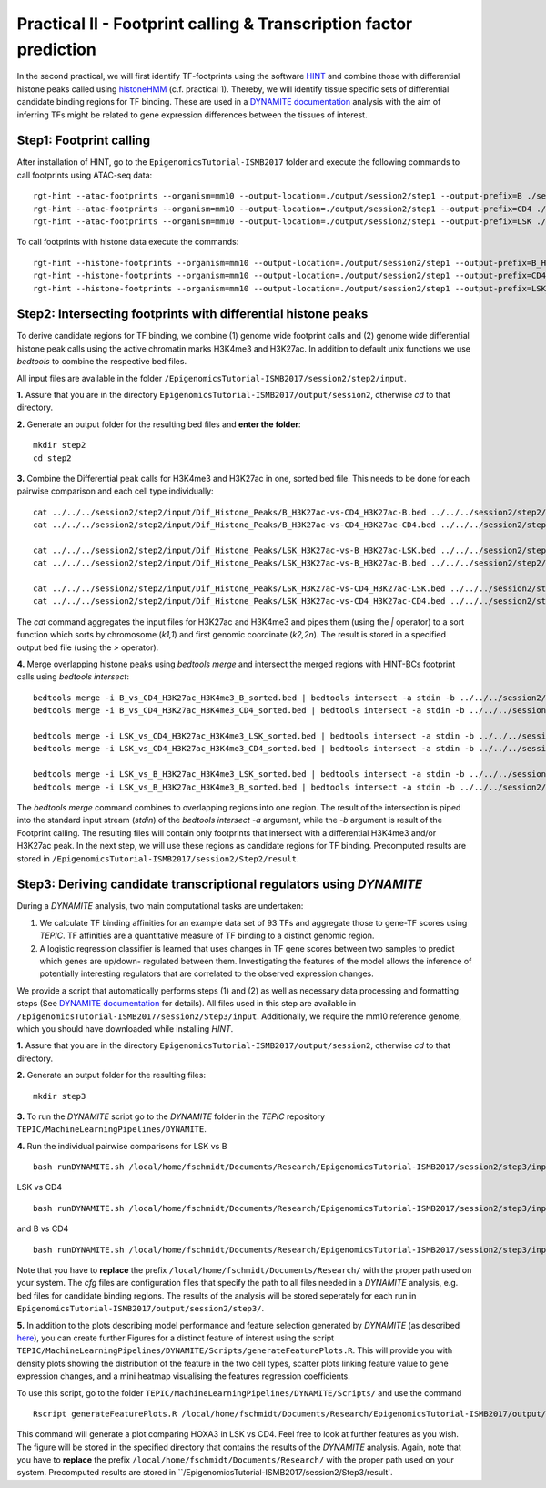 ==================================================================
Practical II - Footprint calling & Transcription factor prediction
==================================================================
In the second practical, we will first identify TF-footprints using the software `HINT <http://github.com/CostaLab/reg-gen>`_ and
combine those with differential histone peaks called using `histoneHMM <http://histonehmm.molgen.mpg.de>`_ (c.f. practical 1).
Thereby, we will identify tissue specific sets of differential candidate binding regions for TF binding. These are used in a 
`DYNAMITE documentation <https://github.com/SchulzLab/TEPIC/blob/master/MachineLearningPipelines/DYNAMITE/README.md>`_ analysis with the aim
of inferring TFs might be related to gene expression differences between the tissues of interest. 

Step1: Footprint calling
-----------------------------------------------

After installation of HINT, go to the ``EpigenomicsTutorial-ISMB2017`` folder and execute the following commands to call footprints using ATAC-seq data:
::
    rgt-hint --atac-footprints --organism=mm10 --output-location=./output/session2/step1 --output-prefix=B ./session2/step1/input/B_ATAC_chr1.bam ./session2/step1/input/B_ATACPeaks_chr1.bed
    rgt-hint --atac-footprints --organism=mm10 --output-location=./output/session2/step1 --output-prefix=CD4 ./session2/step1/input/CD4_ATAC_chr1.bam ./session2/step1/input/CD4_ATACPeaks_chr1.bed
    rgt-hint --atac-footprints --organism=mm10 --output-location=./output/session2/step1 --output-prefix=LSK ./session2/step1/input/LSK_ATAC_chr1.bam ./session2/step1/input/LSK_ATACPeaks_chr1.bed

To call footprints with histone data execute the commands:
::
    rgt-hint --histone-footprints --organism=mm10 --output-location=./output/session2/step1 --output-prefix=B_H3K27Ac_chr1_footprints ./session2/step1/input/B_H3K27Ac_chr1.bam ./session2/step1/input/B_H3K27AcPeaks_chr1.bed
    rgt-hint --histone-footprints --organism=mm10 --output-location=./output/session2/step1 --output-prefix=CD4_H3K27Ac_chr1_footprints ./session2/step1/input/CD4_H3K27Ac_chr1.bam ./session2/step1/input/CD4_H3K27AcPeaks_chr1.bed
    rgt-hint --histone-footprints --organism=mm10 --output-location=./output/session2/step1 --output-prefix=LSK_H3K27Ac_chr1_footprints ./session2/step1/input/LSK_H3K27Ac_chr1.bam ./session2/step1/input/LSK_H3K27AcPeaks_chr1.bed


Step2: Intersecting footprints with differential histone peaks
-----------------------------------------------

To derive candidate regions for TF binding, we combine (1) genome wide footprint calls and (2) genome wide differential histone peak calls using
the active chromatin marks H3K4me3 and H3K27ac. In addition to default unix functions we  use *bedtools* to combine the respective bed files. 

All input files are available in the folder ``/EpigenomicsTutorial-ISMB2017/session2/step2/input``.

**1.** Assure that you are in the directory ``EpigenomicsTutorial-ISMB2017/output/session2``, otherwise *cd* to that directory.

**2.** Generate an output folder for the resulting bed files and **enter the folder**:
::
	mkdir step2
	cd step2
	
**3.** Combine the Differential peak calls for H3K4me3 and H3K27ac in one, sorted bed file. This needs to be done for each pairwise comparison and each cell type individually:
::
	cat ../../../session2/step2/input/Dif_Histone_Peaks/B_H3K27ac-vs-CD4_H3K27ac-B.bed ../../../session2/step2/input/Dif_Histone_Peaks/B_H3K4me3-vs-CD4_H3K4me3-B.bed | sort -k1,1 -k2,2n > B_vs_CD4_H3K27ac_H3K4me3_B_sorted.bed
	cat ../../../session2/step2/input/Dif_Histone_Peaks/B_H3K27ac-vs-CD4_H3K27ac-CD4.bed ../../../session2/step2/input/Dif_Histone_Peaks/B_H3K4me3-vs-CD4_H3K4me3-CD4.bed | sort -k1,1 -k2,2n > B_vs_CD4_H3K27ac_H3K4me3_CD4_sorted.bed

	cat ../../../session2/step2/input/Dif_Histone_Peaks/LSK_H3K27ac-vs-B_H3K27ac-LSK.bed ../../../session2/step2/input/Dif_Histone_Peaks/LSK_H3K4me3-vs-B_H3K4me3-LSK.bed | sort -k1,1 -k2,2n > LSK_vs_B_H3K27ac_H3K4me3_LSK_sorted.bed
	cat ../../../session2/step2/input/Dif_Histone_Peaks/LSK_H3K27ac-vs-B_H3K27ac-B.bed ../../../session2/step2/input/Dif_Histone_Peaks/LSK_H3K4me3-vs-B_H3K4me3-B.bed | sort -k1,1 -k2,2n > LSK_vs_B_H3K27ac_H3K4me3_B_sorted.bed

	cat ../../../session2/step2/input/Dif_Histone_Peaks/LSK_H3K27ac-vs-CD4_H3K27ac-LSK.bed ../../../session2/step2/input/Dif_Histone_Peaks/LSK_H3K4me3-vs-CD4_H3K4me3-LSK.bed | sort -k1,1 -k2,2n > LSK_vs_CD4_H3K27ac_H3K4me3_LSK_sorted.bed
	cat ../../../session2/step2/input/Dif_Histone_Peaks/LSK_H3K27ac-vs-CD4_H3K27ac-CD4.bed ../../../session2/step2/input/Dif_Histone_Peaks/LSK_H3K4me3-vs-CD4_H3K4me3-CD4.bed | sort -k1,1 -k2,2n > LSK_vs_CD4_H3K27ac_H3K4me3_CD4_sorted.bed

The *cat* command aggregates the input files for H3K27ac and H3K4me3 and pipes them (using the *|* operator) to a sort function which sorts by chromosome (*k1,1*) and first genomic coordinate (*k2,2n*). The result is stored in a specified output bed file (using the *>* operator).

**4.** Merge overlapping histone peaks using *bedtools merge* and intersect the merged regions with HINT-BCs footprint calls using *bedtools intersect*:
::
	
	bedtools merge -i B_vs_CD4_H3K27ac_H3K4me3_B_sorted.bed | bedtools intersect -a stdin -b ../../../session2/step2/input/Footprints/B.bed > Footprints_B_vs_CD4_H3K27ac_H3K4me3_B.bed
	bedtools merge -i B_vs_CD4_H3K27ac_H3K4me3_CD4_sorted.bed | bedtools intersect -a stdin -b ../../../session2/step2/input/Footprints/CD4.bed > Footprints_B_vs_CD4_H3K27ac_H3K4me3_CD4.bed

	bedtools merge -i LSK_vs_CD4_H3K27ac_H3K4me3_LSK_sorted.bed | bedtools intersect -a stdin -b ../../../session2/step2/input/Footprints/LSK.bed > Footprints_LSK_vs_CD4_H3K27ac_H3K4me3_LSK.bed
	bedtools merge -i LSK_vs_CD4_H3K27ac_H3K4me3_CD4_sorted.bed | bedtools intersect -a stdin -b ../../../session2/step2/input/Footprints/CD4.bed > Footprints_LSK_vs_CD4_H3K27ac_H3K4me3_CD4.bed

	bedtools merge -i LSK_vs_B_H3K27ac_H3K4me3_LSK_sorted.bed | bedtools intersect -a stdin -b ../../../session2/step2/input/Footprints/LSK.bed > Footprints_LSK_vs_B_H3K27ac_H3K4me3_LSK.bed
	bedtools merge -i LSK_vs_B_H3K27ac_H3K4me3_B_sorted.bed | bedtools intersect -a stdin -b ../../../session2/step2/input/Footprints/B.bed > Footprints_LSK_vs_B_H3K27ac_H3K4me3_B.bed

The *bedtools merge* command combines to overlapping regions into one region. The result of the intersection is piped into the standard input stream (*stdin*) of the *bedtools intersect -a* argument, while the *-b* argument
is result of the Footprint calling. The resulting files will contain only footprints that intersect with a differential H3K4me3 and/or H3K27ac peak. In the next step, we will use these regions as candidate regions for TF binding. 
Precomputed results are stored in ``/EpigenomicsTutorial-ISMB2017/session2/Step2/result``.


Step3: Deriving candidate transcriptional regulators using *DYNAMITE*
----------------------------------------------------

During a *DYNAMITE* analysis, two main computational tasks are undertaken:

#. We calculate TF binding affinities for an example data set of 93 TFs and aggregate those to gene-TF scores using *TEPIC*. TF affinities are a quantitative measure of TF binding to a distinct genomic region. 
#. A logistic regression classifier is learned that uses changes in TF gene scores between two samples to predict which genes are up/down- regulated between them. Investigating the features of the model allows the inference of potentially interesting regulators that are correlated to the observed expression changes. 

We provide a script that automatically performs steps (1) and (2) as well as necessary data processing and formatting steps (See `DYNAMITE documentation <https://github.com/SchulzLab/TEPIC/blob/master/MachineLearningPipelines/DYNAMITE/README.md>`_ for details).
All files used in this step are available in ``/EpigenomicsTutorial-ISMB2017/session2/Step3/input``. Additionally, we require the mm10 reference genome, which you should have downloaded while installing *HINT*.

**1.** Assure that you are in the directory ``EpigenomicsTutorial-ISMB2017/output/session2``, otherwise *cd* to that directory.

**2.** Generate an output folder for the resulting files:
::
	mkdir step3
	
**3.** To run the *DYNAMITE* script go to the *DYNAMITE* folder in the *TEPIC* repository ``TEPIC/MachineLearningPipelines/DYNAMITE``.

**4.** Run the individual pairwise comparisons for LSK vs B
::
	
	bash runDYNAMITE.sh /local/home/fschmidt/Documents/Research/EpigenomicsTutorial-ISMB2017/session2/step3/input/DYNAMITE-LSKvsB.cfg

LSK vs CD4
::
	bash runDYNAMITE.sh /local/home/fschmidt/Documents/Research/EpigenomicsTutorial-ISMB2017/session2/step3/input/DYNAMITE-LSKvsCD4.cfg

and B vs CD4
::
	bash runDYNAMITE.sh /local/home/fschmidt/Documents/Research/EpigenomicsTutorial-ISMB2017/session2/step3/input/DYNAMITE-BvsCD4.cfg

Note that you have to **replace** the prefix ``/local/home/fschmidt/Documents/Research/`` with the proper path used on your system. 
The *cfg* files are configuration files that specify the path to all files needed in a *DYNAMITE* analysis, e.g. bed files for candidate binding regions.
The results of the analysis will be stored seperately for each run in ``EpigenomicsTutorial-ISMB2017/output/session2/step3/``.

**5.** In addition to the plots describing model performance and feature selection generated by *DYNAMITE* (as described `here <https://github.com/SchulzLab/TEPIC/blob/master/MachineLearningPipelines/DYNAMITE/README.md>`_), you can create further Figures for a distinct feature of interest
using the script ``TEPIC/MachineLearningPipelines/DYNAMITE/Scripts/generateFeaturePlots.R``. This will provide you with density plots showing the distribution of the feature in 
the two cell types, scatter plots linking feature value to gene expression changes, and a mini heatmap visualising the features regression coefficients. 

To use this script, go to the folder ``TEPIC/MachineLearningPipelines/DYNAMITE/Scripts/`` and use the command
::

	Rscript generateFeaturePlots.R /local/home/fschmidt/Documents/Research/EpigenomicsTutorial-ISMB2017/output/session2/step3/LSK-vs-CD4/ HOXA3 LSK CD4


This command will generate a plot comparing HOXA3 in LSK vs CD4. Feel free to look at further features as you wish. The figure will be stored in the specified directory that contains the results of the *DYNAMITE* analysis.
Again, note that you have to **replace** the prefix ``/local/home/fschmidt/Documents/Research/`` with the proper path used on your system. 
Precomputed results are stored in ``/EpigenomicsTutorial-ISMB2017/session2/Step3/result`.
